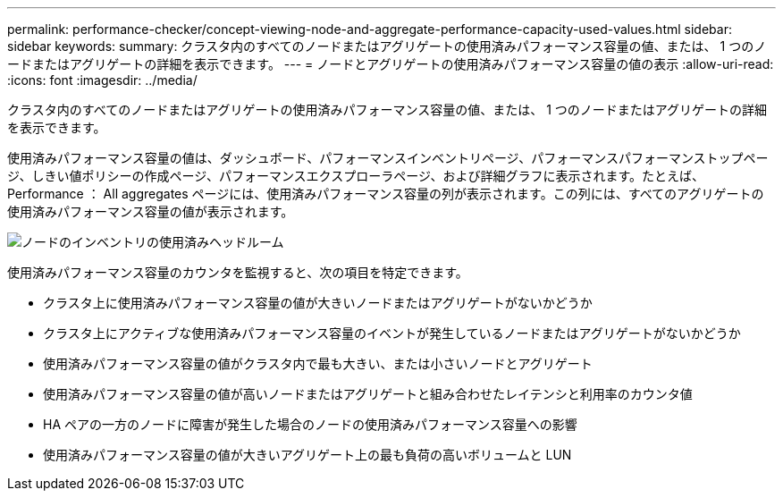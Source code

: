 ---
permalink: performance-checker/concept-viewing-node-and-aggregate-performance-capacity-used-values.html 
sidebar: sidebar 
keywords:  
summary: クラスタ内のすべてのノードまたはアグリゲートの使用済みパフォーマンス容量の値、または、 1 つのノードまたはアグリゲートの詳細を表示できます。 
---
= ノードとアグリゲートの使用済みパフォーマンス容量の値の表示
:allow-uri-read: 
:icons: font
:imagesdir: ../media/


[role="lead"]
クラスタ内のすべてのノードまたはアグリゲートの使用済みパフォーマンス容量の値、または、 1 つのノードまたはアグリゲートの詳細を表示できます。

使用済みパフォーマンス容量の値は、ダッシュボード、パフォーマンスインベントリページ、パフォーマンスパフォーマンストップページ、しきい値ポリシーの作成ページ、パフォーマンスエクスプローラページ、および詳細グラフに表示されます。たとえば、 Performance ： All aggregates ページには、使用済みパフォーマンス容量の列が表示されます。この列には、すべてのアグリゲートの使用済みパフォーマンス容量の値が表示されます。

image::../media/node-inventory-used-headroom.gif[ノードのインベントリの使用済みヘッドルーム]

使用済みパフォーマンス容量のカウンタを監視すると、次の項目を特定できます。

* クラスタ上に使用済みパフォーマンス容量の値が大きいノードまたはアグリゲートがないかどうか
* クラスタ上にアクティブな使用済みパフォーマンス容量のイベントが発生しているノードまたはアグリゲートがないかどうか
* 使用済みパフォーマンス容量の値がクラスタ内で最も大きい、または小さいノードとアグリゲート
* 使用済みパフォーマンス容量の値が高いノードまたはアグリゲートと組み合わせたレイテンシと利用率のカウンタ値
* HA ペアの一方のノードに障害が発生した場合のノードの使用済みパフォーマンス容量への影響
* 使用済みパフォーマンス容量の値が大きいアグリゲート上の最も負荷の高いボリュームと LUN

